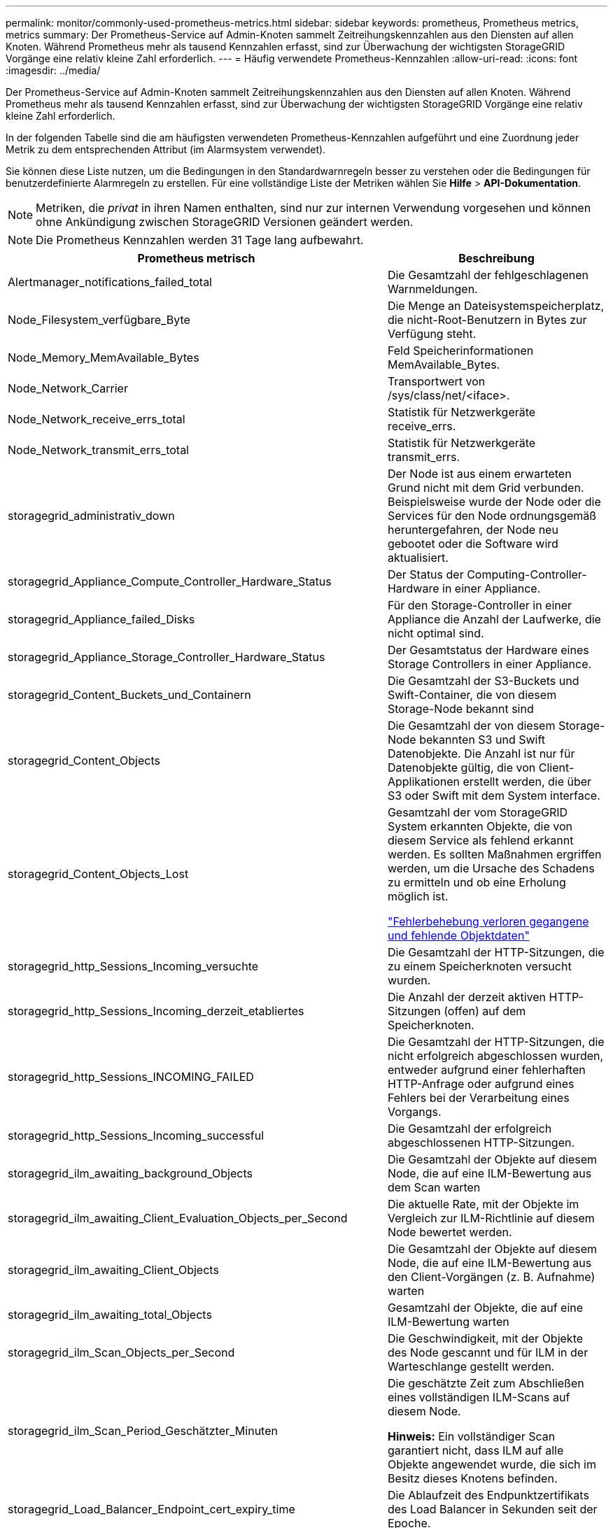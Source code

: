 ---
permalink: monitor/commonly-used-prometheus-metrics.html 
sidebar: sidebar 
keywords: prometheus, Prometheus metrics, metrics 
summary: Der Prometheus-Service auf Admin-Knoten sammelt Zeitreihungskennzahlen aus den Diensten auf allen Knoten. Während Prometheus mehr als tausend Kennzahlen erfasst, sind zur Überwachung der wichtigsten StorageGRID Vorgänge eine relativ kleine Zahl erforderlich. 
---
= Häufig verwendete Prometheus-Kennzahlen
:allow-uri-read: 
:icons: font
:imagesdir: ../media/


[role="lead"]
Der Prometheus-Service auf Admin-Knoten sammelt Zeitreihungskennzahlen aus den Diensten auf allen Knoten. Während Prometheus mehr als tausend Kennzahlen erfasst, sind zur Überwachung der wichtigsten StorageGRID Vorgänge eine relativ kleine Zahl erforderlich.

In der folgenden Tabelle sind die am häufigsten verwendeten Prometheus-Kennzahlen aufgeführt und eine Zuordnung jeder Metrik zu dem entsprechenden Attribut (im Alarmsystem verwendet).

Sie können diese Liste nutzen, um die Bedingungen in den Standardwarnregeln besser zu verstehen oder die Bedingungen für benutzerdefinierte Alarmregeln zu erstellen. Für eine vollständige Liste der Metriken wählen Sie *Hilfe* > *API-Dokumentation*.


NOTE: Metriken, die _privat_ in ihren Namen enthalten, sind nur zur internen Verwendung vorgesehen und können ohne Ankündigung zwischen StorageGRID Versionen geändert werden.


NOTE: Die Prometheus Kennzahlen werden 31 Tage lang aufbewahrt.

|===
| Prometheus metrisch | Beschreibung 


 a| 
Alertmanager_notifications_failed_total
 a| 
Die Gesamtzahl der fehlgeschlagenen Warnmeldungen.



 a| 
Node_Filesystem_verfügbare_Byte
 a| 
Die Menge an Dateisystemspeicherplatz, die nicht-Root-Benutzern in Bytes zur Verfügung steht.



 a| 
Node_Memory_MemAvailable_Bytes
 a| 
Feld Speicherinformationen MemAvailable_Bytes.



 a| 
Node_Network_Carrier
 a| 
Transportwert von /sys/class/net/<iface>.



 a| 
Node_Network_receive_errs_total
 a| 
Statistik für Netzwerkgeräte receive_errs.



 a| 
Node_Network_transmit_errs_total
 a| 
Statistik für Netzwerkgeräte transmit_errs.



 a| 
storagegrid_administrativ_down
 a| 
Der Node ist aus einem erwarteten Grund nicht mit dem Grid verbunden. Beispielsweise wurde der Node oder die Services für den Node ordnungsgemäß heruntergefahren, der Node neu gebootet oder die Software wird aktualisiert.



 a| 
storagegrid_Appliance_Compute_Controller_Hardware_Status
 a| 
Der Status der Computing-Controller-Hardware in einer Appliance.



 a| 
storagegrid_Appliance_failed_Disks
 a| 
Für den Storage-Controller in einer Appliance die Anzahl der Laufwerke, die nicht optimal sind.



 a| 
storagegrid_Appliance_Storage_Controller_Hardware_Status
 a| 
Der Gesamtstatus der Hardware eines Storage Controllers in einer Appliance.



 a| 
storagegrid_Content_Buckets_und_Containern
 a| 
Die Gesamtzahl der S3-Buckets und Swift-Container, die von diesem Storage-Node bekannt sind



 a| 
storagegrid_Content_Objects
 a| 
Die Gesamtzahl der von diesem Storage-Node bekannten S3 und Swift Datenobjekte. Die Anzahl ist nur für Datenobjekte gültig, die von Client-Applikationen erstellt werden, die über S3 oder Swift mit dem System interface.



 a| 
storagegrid_Content_Objects_Lost
 a| 
Gesamtzahl der vom StorageGRID System erkannten Objekte, die von diesem Service als fehlend erkannt werden. Es sollten Maßnahmen ergriffen werden, um die Ursache des Schadens zu ermitteln und ob eine Erholung möglich ist.

link:../troubleshoot/troubleshooting-storagegrid-system.html["Fehlerbehebung verloren gegangene und fehlende Objektdaten"]



 a| 
storagegrid_http_Sessions_Incoming_versuchte
 a| 
Die Gesamtzahl der HTTP-Sitzungen, die zu einem Speicherknoten versucht wurden.



 a| 
storagegrid_http_Sessions_Incoming_derzeit_etabliertes
 a| 
Die Anzahl der derzeit aktiven HTTP-Sitzungen (offen) auf dem Speicherknoten.



 a| 
storagegrid_http_Sessions_INCOMING_FAILED
 a| 
Die Gesamtzahl der HTTP-Sitzungen, die nicht erfolgreich abgeschlossen wurden, entweder aufgrund einer fehlerhaften HTTP-Anfrage oder aufgrund eines Fehlers bei der Verarbeitung eines Vorgangs.



 a| 
storagegrid_http_Sessions_Incoming_successful
 a| 
Die Gesamtzahl der erfolgreich abgeschlossenen HTTP-Sitzungen.



 a| 
storagegrid_ilm_awaiting_background_Objects
 a| 
Die Gesamtzahl der Objekte auf diesem Node, die auf eine ILM-Bewertung aus dem Scan warten



 a| 
storagegrid_ilm_awaiting_Client_Evaluation_Objects_per_Second
 a| 
Die aktuelle Rate, mit der Objekte im Vergleich zur ILM-Richtlinie auf diesem Node bewertet werden.



 a| 
storagegrid_ilm_awaiting_Client_Objects
 a| 
Die Gesamtzahl der Objekte auf diesem Node, die auf eine ILM-Bewertung aus den Client-Vorgängen (z. B. Aufnahme) warten



 a| 
storagegrid_ilm_awaiting_total_Objects
 a| 
Gesamtzahl der Objekte, die auf eine ILM-Bewertung warten



 a| 
storagegrid_ilm_Scan_Objects_per_Second
 a| 
Die Geschwindigkeit, mit der Objekte des Node gescannt und für ILM in der Warteschlange gestellt werden.



 a| 
storagegrid_ilm_Scan_Period_Geschätzter_Minuten
 a| 
Die geschätzte Zeit zum Abschließen eines vollständigen ILM-Scans auf diesem Node.

*Hinweis:* Ein vollständiger Scan garantiert nicht, dass ILM auf alle Objekte angewendet wurde, die sich im Besitz dieses Knotens befinden.



 a| 
storagegrid_Load_Balancer_Endpoint_cert_expiry_time
 a| 
Die Ablaufzeit des Endpunktzertifikats des Load Balancer in Sekunden seit der Epoche.



 a| 
storagegrid_Metadatenabfragen_average_Latency_Millisekunden
 a| 
Die durchschnittliche Zeit, die zum Ausführen einer Abfrage des Metadatenspeichers über diesen Service benötigt wird.



 a| 
storagegrid_Network_received_Byte
 a| 
Die Gesamtmenge der seit der Installation empfangenen Daten.



 a| 
storagegrid_Network_transmited_Byte
 a| 
Die Gesamtmenge der seit der Installation gesendeten Daten.



 a| 
storagegrid_ntp_Chooed_time_source_Offset_Millisekunden
 a| 
Systematischer Zeitversatz, der von einer ausgewählten Zeitquelle bereitgestellt wird. Offset wird eingeführt, wenn die Verzögerung zum Erreichen einer Zeitquelle nicht der Zeit entspricht, die für das Erreichen des NTP-Clients benötigt wird.



 a| 
storagegrid_ntp_gesperrt
 a| 
Der Node ist nicht auf einen NTP-Server (Network Time Protocol) gesperrt.



 a| 
storagegrid_s3_Data_Transfers_Bytes_aufgenommen
 a| 
Die Gesamtmenge an Daten, die seit dem letzten Zurücksetzen des Attributs von S3-Clients auf diesen Storage-Node aufgenommen wurden.



 a| 
storagegrid_s3_Data_Transfers_Bytes_abgerufen
 a| 
Die Gesamtanzahl der Daten, die von S3-Clients von diesem Speicherknoten seit dem letzten Zurücksetzen des Attributs abgerufen wurden.



 a| 
storagegrid_s3_Operations_fehlgeschlagen
 a| 
Die Gesamtzahl der fehlgeschlagenen S3-Vorgänge (HTTP-Statuscodes 4xx und 5xx), ausgenommen solche, die durch S3-Autorisierungsfehler verursacht wurden.



 a| 
storagegrid_s3_Operations_erfolgreich
 a| 
Die Gesamtzahl der erfolgreichen S3-Vorgänge (HTTP-Statuscode 2xx).



 a| 
storagegrid_s3_Operations_nicht autorisiert
 a| 
Die Gesamtzahl der fehlerhaften S3-Vorgänge, die auf einen Autorisierungsfehler zurückzuführen sind.



 a| 
storagegrid_Servercertifikat_Management_Interface_cert_expiry_days
 a| 
Die Anzahl der Tage vor Ablauf des Managementschnittstelle-Zertifikats.



 a| 
storagegrid_Serverzertifikat_Storage_API_endpunktes_cert_expiry_days
 a| 
Die Anzahl der Tage, bevor das Objekt-Speicher-API-Zertifikat abläuft.



 a| 
storagegrid_Service_cpu_Sekunden
 a| 
Der kumulierte Zeitaufwand, die die CPU seit der Installation bei diesem Service verwendet hat.



 a| 
storagegrid_Service_Load
 a| 
Der Prozentsatz der verfügbaren CPU-Zeit, die derzeit von diesem Service genutzt wird. Gibt an, wie beschäftigt der Dienst ist. Die verfügbare CPU-Zeit hängt von der Anzahl der CPUs für den Server ab.



 a| 
storagegrid_Service_Memory_Usage_Byte
 a| 
Die Speichermenge (RAM), die derzeit von diesem Dienst verwendet wird. Dieser Wert ist identisch mit dem, der vom Linux-Top-Dienstprogramm als RES angezeigt wird.



 a| 
storagegrid_Service_Network_received_Byte
 a| 
Die Gesamtanzahl der Daten, die seit der Installation von diesem Service eingehen.



 a| 
storagegrid_Service_Network_transmited_Byte
 a| 
Die Gesamtanzahl der von diesem Service gesendeten Daten.



 a| 
storagegrid_Service_startet neu
 a| 
Die Gesamtanzahl der Neustarts des Dienstes.



 a| 
storagegrid_Service_Runtime_seconds
 a| 
Die Gesamtzeit, die der Service seit der Installation ausgeführt hat.



 a| 
storagegrid_Service_Uptime_Sekunden
 a| 
Die Gesamtzeit, die der Dienst seit dem letzten Neustart ausgeführt hat.



 a| 
storagegrid_Storage_State_current
 a| 
Der aktuelle Status der Storage-Services. Attributwerte sind:

* 10 = Offline
* 15 = Wartung
* 20 = schreibgeschützt
* 30 = Online




 a| 
storagegrid_Storage_Status
 a| 
Der aktuelle Status der Storage-Services. Attributwerte sind:

* 0 = Keine Fehler
* 10 = In Transition
* 20 = Nicht Genügend Freier Speicherplatz
* 30 = Volume(s) nicht verfügbar
* 40 = Fehler




 a| 
storagegrid_Storage_Utifficiendatiy_Metadata_Bytes
 a| 
Schätzung der Gesamtgröße der replizierten und Erasure-codierten Objektdaten auf dem Storage-Node



 a| 
storagegrid_Storage_Utiffici“_Metadata_allowed_Bytes
 a| 
Der gesamte Speicherplatz auf Volume 0 jedes Storage-Node, der für Objekt-Metadaten zulässig ist. Dieser Wert ist immer kleiner als der tatsächlich für Metadaten auf einem Node reservierte Speicherplatz, da für grundlegende Datenbankvorgänge (wie Data-Compaction und Reparatur) sowie zukünftige Hardware- und Software-Upgrades ein Teil des reservierten Speicherplatzes benötigt wird. Der zulässige Speicherplatz für Objektmetadaten steuert die allgemeine Objektkapazität.



 a| 
storagegrid_Storage_Utifficiendatiy_Metadata_Bytes
 a| 
Die Menge der Objekt-Metadaten auf dem Storage-Volume 0 in Bytes.



 a| 
storagegrid_Storage_Utisation_Metadata_reservierte_Bytes
 a| 
Der gesamte Speicherplatz auf Volume 0 jedes Storage-Node, der tatsächlich für Objekt-Metadaten reserviert ist. Für jeden angegebenen Storage-Node hängt der tatsächlich reservierte Speicherplatz für Metadaten von der Größe des Volumes 0 für den Node und der Einstellung des systemweiten reservierten Speicherplatzes ab.



 a| 
storagegrid_Storage_Utifficienfficienals_total_space_Bytes
 a| 
Der gesamte Speicherplatz, der allen Objektspeichern zugewiesen ist.



 a| 
storagegrid_Storage_Utiable_space_Bytes
 a| 
Die verbleibende Menge an Objekt-Storage. Berechnet durch Hinzufügen der verfügbaren Menge an Speicherplatz für alle Objektspeichern auf dem Storage-Node.



 a| 
storagegrid_Swift_Data_Transfers_Bytes_aufgenommen
 a| 
Die Gesamtmenge der Daten, die Swift-Clients seit dem letzten Zurücksetzen des Attributs von diesem Storage-Node aufgenommen haben.



 a| 
storagegrid_Swift_Data_Transfers_Bytes_abgerufen
 a| 
Die Gesamtanzahl der Daten, die Swift-Clients von diesem Speicherknoten seit dem letzten Zurücksetzen des Attributs abgerufen haben.



 a| 
storagegrid_Swift_Operations_fehlgeschlagen
 a| 
Die Gesamtzahl der fehlgeschlagenen Swift-Vorgänge (HTTP-Statuscodes 4xx und 5xx), ausgenommen solche, die durch Swift-Autorisierungsfehler verursacht wurden.



 a| 
storagegrid_Swift_Operations_erfolgreich
 a| 
Die Gesamtzahl der erfolgreichen Swift-Vorgänge (HTTP-Statuscode 2xx).



 a| 
storagegrid_Swift_Operations_nicht autorisiert
 a| 
Die Gesamtzahl der fehlgeschlagenen Swift-Vorgänge, die auf einen Autorisierungsfehler zurückzuführen sind (HTTP-Statuscodes 401, 403, 405).



 a| 
storagegrid_Tenant_Usage_Data_Byte
 a| 
Die logische Größe aller Objekte für den Mandanten.



 a| 
storagegrid_Tenant_Usage_object_count
 a| 
Die Anzahl der Objekte für den Mandanten.



 a| 
storagegrid_Tenant_Usage_quota_bytes
 a| 
Die maximale Menge an logischem Speicherplatz, die für die Objekte des Mandanten verfügbar ist Wenn keine Quota-Metrik angegeben wird, steht eine unbegrenzte Menge an Speicherplatz zur Verfügung.

|===
